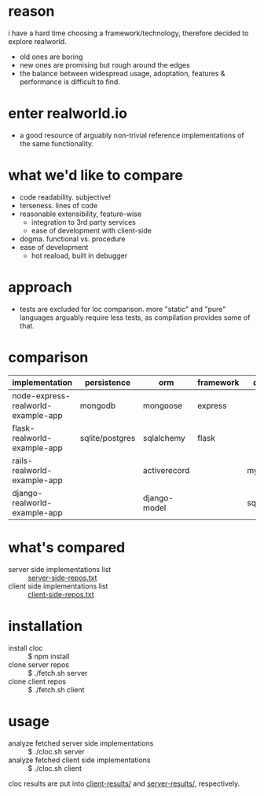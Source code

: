 * reason
i have a hard time choosing a framework/technology, therefore decided to explore realworld.
- old ones are boring
- new ones are promising but rough around the edges
- the balance between widespread usage, adoptation, features & performance is difficult to find.
* enter realworld.io
- a good resource of arguably non-trivial reference implementations of the same functionality.
* what we'd like to compare
- code readability. subjective!
- terseness. lines of code
- reasonable extensibility, feature-wise
  - integration to 3rd party services
  - ease of development with client-side
- dogma. functional vs. procedure
- ease of development
  - hot reaload, built in debugger
* approach
- tests are excluded for loc comparison. more "static" and "pure" languages arguably require less tests, as compilation provides some of that.
* comparison
| implementation                     | persistence     | orm          | framework | db     |
|------------------------------------+-----------------+--------------+-----------+--------|
| node-express-realworld-example-app | mongodb         | mongoose     | express   |        |
| flask-realworld-example-app        | sqlite/postgres | sqlalchemy   | flask     |        |
| rails-realworld-example-app        |                 | activerecord |           | mysql  |
| django-realworld-example-app       |                 | django-model |           | sqlite |
* what's compared
- server side implementations list :: [[file:server-side-repos.txt][server-side-repos.txt]]
- client side implementations list :: [[file:client-side-repos.txt][client-side-repos.txt]]
* installation
- install cloc :: $ npm install
- clone server repos :: $ ./fetch.sh server
- clone client repos :: $ ./fetch.sh client
* usage
- analyze fetched server side implementations :: $ ./cloc.sh server
- analyze fetched client side implementations :: $ ./cloc.sh client
cloc results are put into [[file:client-results/][client-results/]] and [[file:server-results/][server-results/]], respectively.


